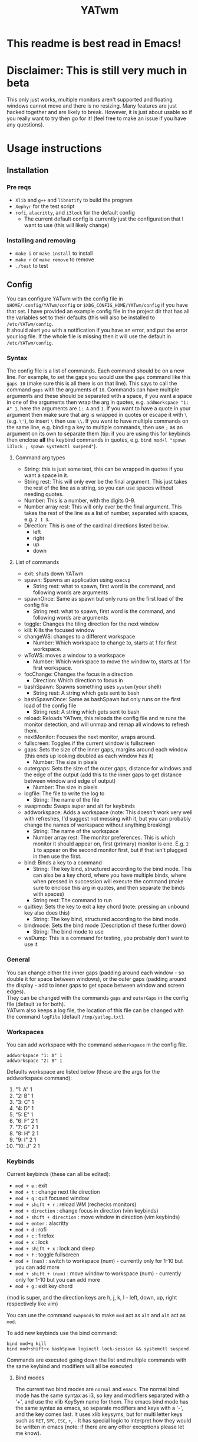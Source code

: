 #+TITLE: YATwm
#+OPTIONS: \n:t
* This readme is best read in Emacs!

* Disclaimer: This is still very much in beta
This only just works, multiple monitors aren't supported and floating windows cannot move and there is no resizing. Many features are just hacked together and are likely to break. However, it is just about usable so if you really want to try then go for it! (feel free to make an issue if you have any questions).

* Usage instructions
** Installation
*** Pre reqs
- ~Xlib~ and ~g++~ and ~libnotify~ to build the program
- ~Xephyr~ for the test script
- ~rofi~, ~alacritty~, and ~i3lock~ for the default config
	- The current default config is currently just the configuration that I want to use (this will likely change)
*** Installing and removing
- ~make i~ or ~make install~ to install
- ~make r~ or ~make remove~ to remove
- ~./test~ to test
** Config
You can configure YATwm with the config file in ~$HOME/.config/YATwm/config~ or ~$XDG_CONFIG_HOME/YATwm/config~ if you have that set. I have provided an example config file in the project dir that has all the variables set to their defaults (this will also be installed to ~/etc/YATwm/config~.
It should alert you with a notification if you have an error, and put the error your log file. If the whole file is missing then it will use the default in ~/etc/YATwm/config~.
*** Syntax
The config file is a list of commands. Each command should be on a new line. For example, to set the gaps you would use the ~gaps~ command like this ~gaps 10~ (make sure this is all there is on that line). This says to call the command ~gaps~ with the arguments of ~10~. Commands can have multiple arguments and these should be separated with a space, if you want a space in one of the arguments then wrap the arg in quotes, e.g. ~addWorkspace "1: A" 1~, here the arguments are ~1: A~ and ~1~. If you want to have a quote in your argument then make sure that arg is wrapped in quotes or escape it with ~\~ (e.g. ~\'~), to insert ~\~ then use ~\\~. If you want to have multiple commands on the same line, e.g. binding a key to multiple commands, then use ~;~ as an argument on its own to separate them (tip: if you are using this for keybinds then enclose *all* the keybind commands in quotes, e.g. ~bind mod+l "spawn i3lock ; spawn systemctl suspend"~).
**** Command arg types
- String: this is just some text, this can be wrapped in quotes if you want a space in it.
- String rest: This will only ever be the final argument. This just takes the rest of the line as a string, so you can use spaces without needing quotes.
- Number: This is a number, with the digits 0-9.
- Number array rest: This will only ever be the final argument. This takes the rest of the line as a list of number, separated with spaces, e.g. ~2 1 3~.
- Direction: This is one of the cardinal directions listed below.
  - left
  - right
  - up
  - down
**** List of commands
- exit: shuts down YATwm
- spawn: Spawns an application using ~execvp~
  - String rest: what to spawn, first word is the command, and following words are arguments
- spawnOnce: Same as spawn but only runs on the first load of the config file
  - String rest: what to spawn, first word is the command, and following words are arguments
- toggle: Changes the tiling direction for the next window
- kill: Kills the focused window
- changeWS: changes to a different workspace
  - Number: Which workspace to change to, starts at 1 for first workspace.
- wToWS: moves a window to a workspace
  - Number: Which workspace to move the window to, starts at 1 for first workspace.
- focChange: Changes the focus in a direction
  - Direction: Which direction to focus in
- bashSpawn: Spawns something uses ~system~ (your shell)
  - String rest: A string which gets sent to bash
- bashSpawnOnce: Same as bashSpawn but only runs on the first load of the config file
  - String rest: A string which gets sent to bash
- reload: Reloads YATwm, this reloads the config file and re runs the monitor detection, and will unmap and remap all windows to refresh them.
- nextMonitor: Focuses the next monitor, wraps around.
- fullscreen: Toggles if the current window is fullscreen
- gaps: Sets the size of the inner gaps, margins around each window (this ends up looking doubled as each window has it)
  - Number: The size in pixels
- outergaps: Sets the size of the outer gaps, distance for windows and the edge of the output (add this to the inner gaps to get distance between window and edge of output)
  - Number: The size in pixels
- logfile: The file to write the log to
  - String: The name of the file
- swapmods: Swaps super and alt for keybinds
- addworkspace: Adds a workspace (note: This doesn't work very well with refreshes, I'd suggest not messing with it, but you can probably change the names of workspace without anything breaking)
  - String: The name of the workspace
  - Number array rest: The monitor preferences. This is which monitor it should appear on, first (primary) monitor is one. E.g. ~2 1~ to appear on the second monitor first, but if that isn't plugged in then use the first.
- bind: Binds a key to a command
  - String: The key bind, structured according to the bind mode. This can also be a key chord, where you have multiple binds, where when pressed in succession will execute the command (make sure to enclose this arg in quotes, and then separate the binds with spaces)
  - String rest: The command to run
- quitkey: Sets the key to exit a key chord (note: pressing an unbound key also does this)
  - String: The key bind, structured according to the bind mode.
- bindmode: Sets the bind mode (Description of these further down)
  - String: The bind mode to use
- wsDump: This is a command for testing, you probably don't want to use it
*** General
You can change either the inner gaps (padding around each window - so double it for space between windows), or the outer gaps (padding around the display - add to inner gaps to get space between window and screen edges).
They can be changed with the commands ~gaps~ and ~outerGaps~ in the config file (default ~10~ for both).
YATwm also keeps a log file, the location of this file can be changed with the command ~logFile~ (default ~/tmp/yatlog.txt~).

*** Workspaces
You can add workspace with the command ~addworkspace~ in the config file.
#+begin_src
addworkspace "1: A" 1
addworkspace "2: B" 1
#+end_src
Defaults workspace are listed below (these are the args for the addworkspace command):
1. "1: A" 1
2. "2: B" 1
3. "3: C" 1
4. "4: D" 1
5. "5: E" 1
6. "6: F" 2 1
7. "7: G" 2 1
8. "8: H" 2 1
9. "9: I" 2 1
10. "10: J" 2 1
*** Keybinds
Current keybinds (these can all be edited): 
- ~mod + e~					: exit
- ~mod + t~					: change next tile direction
- ~mod + q~					: quit focused window
- ~mod + shift + r~			: reload WM (rechecks monitors)
- ~mod + direction~			: change focus in direction (vim keybinds)
- ~mod + shift + direction~	: move window in direction (vim keybinds)
- ~mod + enter~				: alacritty
- ~mod + d~					: rofi
- ~mod + c~					: firefox
- ~mod + x~					: lock
- ~mod + shift + x~			: lock and sleep
- ~mod + f~					: toggle fullscreen
- ~mod + (num)~				: switch to workspace (num) - currently only for 1-10 but you can add more
- ~mod + shift + (num)~		: move window to workspace (num) - currently only for 1-10 but you can add more
- ~mod + g~					: exit key chord
(mod is super, and the direction keys are h, j, k, l - left, down, up, right respectively like vim)

You can use the command ~swapmods~ to make ~mod~ act as ~alt~ and ~alt~ act as ~mod~.

To add new keybinds use the bind command:
#+begin_src
bind mod+q kill
bind mod+shift+x bashSpawn loginctl lock-session && systemctl suspend
#+end_src
Commands are executed going down the list and multiple commands with the same keybind and modifiers will all be executed
**** Bind modes
The current two bind modes are ~normal~ and ~emacs~. The normal bind mode has the same syntax as i3, so key and modifiers separated with a '+', and use the xlib KeySym name for them. The emacs bind mode has the same syntax as emacs, so separate modifiers and keys with a '-', and the key comes last. It uses xlib keysyms, but for multi letter keys such as ~RET~, ~SPC~, ~ESC~, ~+~, ~-~ it has special logic to interpret how they would be written in emacs (note: if there are any other exceptions please let me know).
* Credits
Catwm (https://github.com/pyknite/catwm)

basic_wm (https://github.com/jichu4n/basic_wm)
